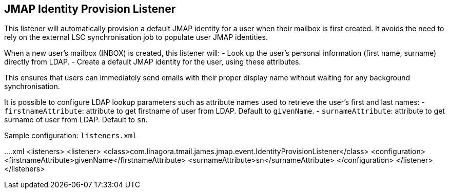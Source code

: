 == JMAP Identity Provision Listener
:navtitle: JMAP identity provision listener

This listener will automatically provision a default JMAP identity for a user when their mailbox is first created.
It avoids the need to rely on the external LSC synchronisation job to populate user JMAP identities.

When a new user’s mailbox (INBOX) is created, this listener will:
- Look up the user’s personal information (first name, surname) directly from LDAP.
- Create a default JMAP identity for the user, using these attributes.

This ensures that users can immediately send emails with their proper display name without waiting for any background synchronisation.

It is possible to configure LDAP lookup parameters such as attribute names used to retrieve the user’s first and last names:
- `firstnameAttribute`: attribute to get firstname of user from LDAP. Default to `givenName`.
- `surnameAttribute`: attribute to get surname of user from LDAP. Default to `sn`.

Sample configuration: `listeners.xml`

....xml
<listeners>
  <listener>
    <class>com.linagora.tmail.james.jmap.event.IdentityProvisionListener</class>
    <configuration>
      <firstnameAttribute>givenName</firstnameAttribute>
      <surnameAttribute>sn</surnameAttribute>
    </configuration>
  </listener>
</listeners>
....